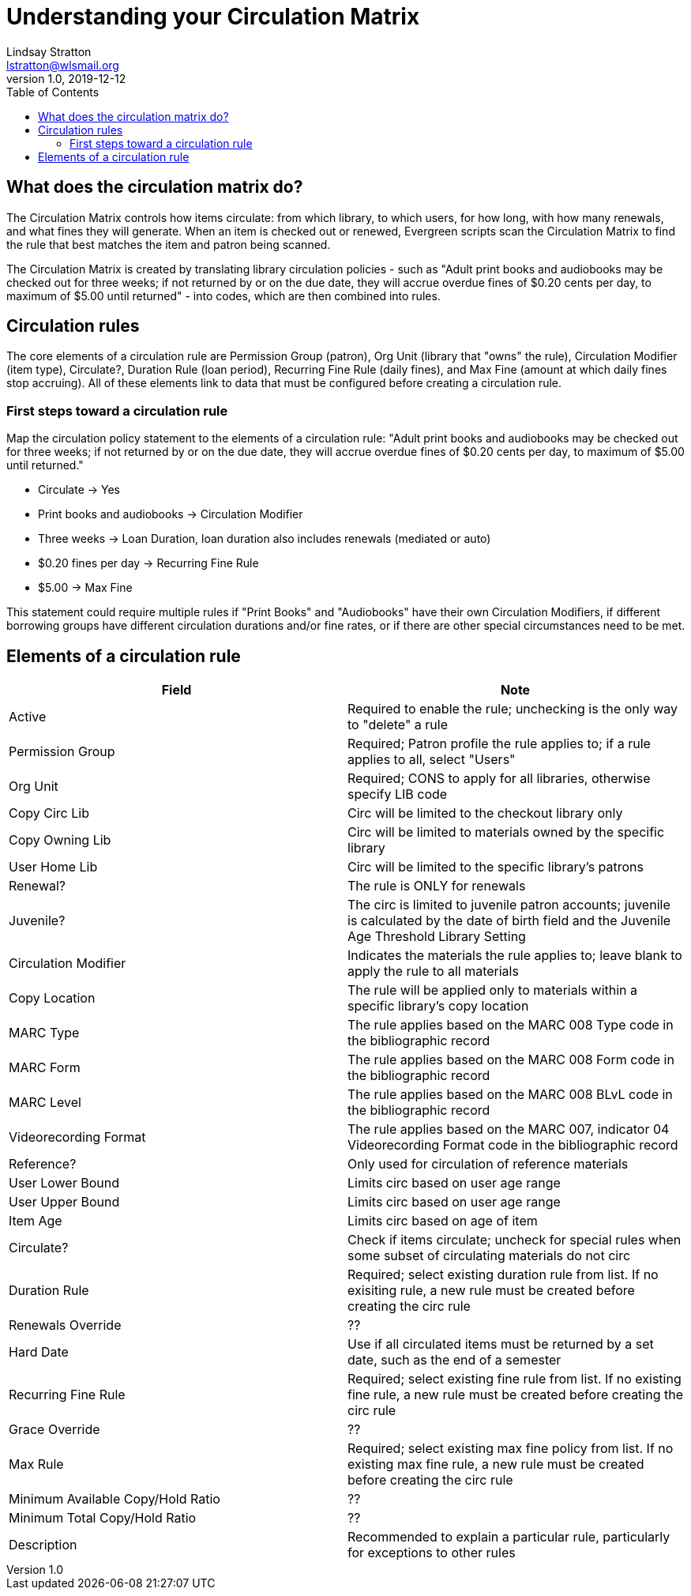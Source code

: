 = Understanding your Circulation Matrix
Lindsay Stratton <lstratton@wlsmail.org>
v1.0, 2019-12-12
:toc:

== What does the circulation matrix do?
The Circulation Matrix controls how items circulate: from which library, to which users, for how long, with how many renewals, and what fines they will generate. When an item is checked out or renewed, Evergreen scripts scan the Circulation Matrix to find the rule that best matches the item and patron being scanned.

The Circulation Matrix is created by translating library circulation policies - such as "Adult print books and audiobooks may be checked out for three weeks; if not returned by or on the due date, they will accrue overdue fines of $0.20 cents per day, to maximum of $5.00 until returned" - into codes, which are then combined into rules.

== Circulation rules
The core elements of a circulation rule are Permission Group (patron), Org Unit (library that "owns" the rule), Circulation Modifier (item type), Circulate?, Duration Rule (loan period), Recurring Fine Rule (daily fines), and Max Fine (amount at which daily fines stop accruing). All of these elements link to data that must be configured before creating a circulation rule. 

=== First steps toward a circulation rule

Map the circulation policy statement to the elements of a circulation rule: "Adult print books and audiobooks may be checked out for three weeks; if not returned by or on the due date, they will accrue overdue fines of $0.20 cents per day, to maximum of $5.00 until returned."

- Circulate -> Yes
- Print books and audiobooks -> Circulation Modifier
- Three weeks -> Loan Duration, loan duration also includes renewals (mediated or auto) 
- $0.20 fines per day -> Recurring Fine Rule
- $5.00 -> Max Fine
 
This statement could require multiple rules if "Print Books" and "Audiobooks" have their own Circulation Modifiers, if different borrowing groups have different circulation durations and/or fine rates, or if there are other special circumstances need to be met.


== Elements of a circulation rule
[%header, cols=2*]
|===
|*Field* |*Note* 
|Active |Required to enable the rule; unchecking is the only way to "delete" a rule 
|Permission Group |Required; Patron profile the rule applies to; if a rule applies to all, select "Users" 
|Org Unit |Required; CONS to apply for all libraries, otherwise specify LIB code
|Copy Circ Lib |Circ will be limited to the checkout library only
|Copy Owning Lib |Circ will be limited to materials owned by the specific library
|User Home Lib |Circ will be limited to the specific library's patrons
|Renewal? |The rule is ONLY for renewals 
|Juvenile? |The circ is limited to juvenile patron accounts; juvenile is calculated by the date of birth field and the Juvenile Age Threshold Library Setting
|Circulation Modifier |Indicates the materials the rule applies to; leave blank to apply the rule to all materials
|Copy Location |The rule will be applied only to materials within a specific library's copy location
|MARC Type |The rule applies based on the MARC 008 Type code in the bibliographic record 
|MARC Form |The rule applies based on the MARC 008 Form code in the bibliographic record  
|MARC Level |The rule applies based on the MARC 008 BLvL code in the bibliographic record 
|Videorecording Format |The rule applies based on the MARC 007, indicator 04 Videorecording Format code in the bibliographic record 
|Reference? |Only used for circulation of reference materials
|User Lower Bound |Limits circ based on user age range
|User Upper Bound |Limits circ based on user age range
|Item Age |Limits circ based on age of item
|Circulate? |Check if items circulate; uncheck for special rules when some subset of circulating materials do not circ
|Duration Rule |Required; select existing duration rule from list. If no exisiting rule, a new rule must be created before creating the circ rule
|Renewals Override |??
|Hard Date |Use if all circulated items must be returned by a set date, such as the end of a semester 
|Recurring Fine Rule |Required; select existing fine rule from list. If no existing fine rule, a new rule must be created before creating the circ rule
|Grace Override |??  
|Max Rule |Required; select existing max fine policy from list. If no existing max fine rule, a new rule must be created before creating the circ rule
|Minimum Available Copy/Hold Ratio |??
|Minimum Total Copy/Hold Ratio  |??
|Description |Recommended to explain a particular rule, particularly for exceptions to other rules 
 










